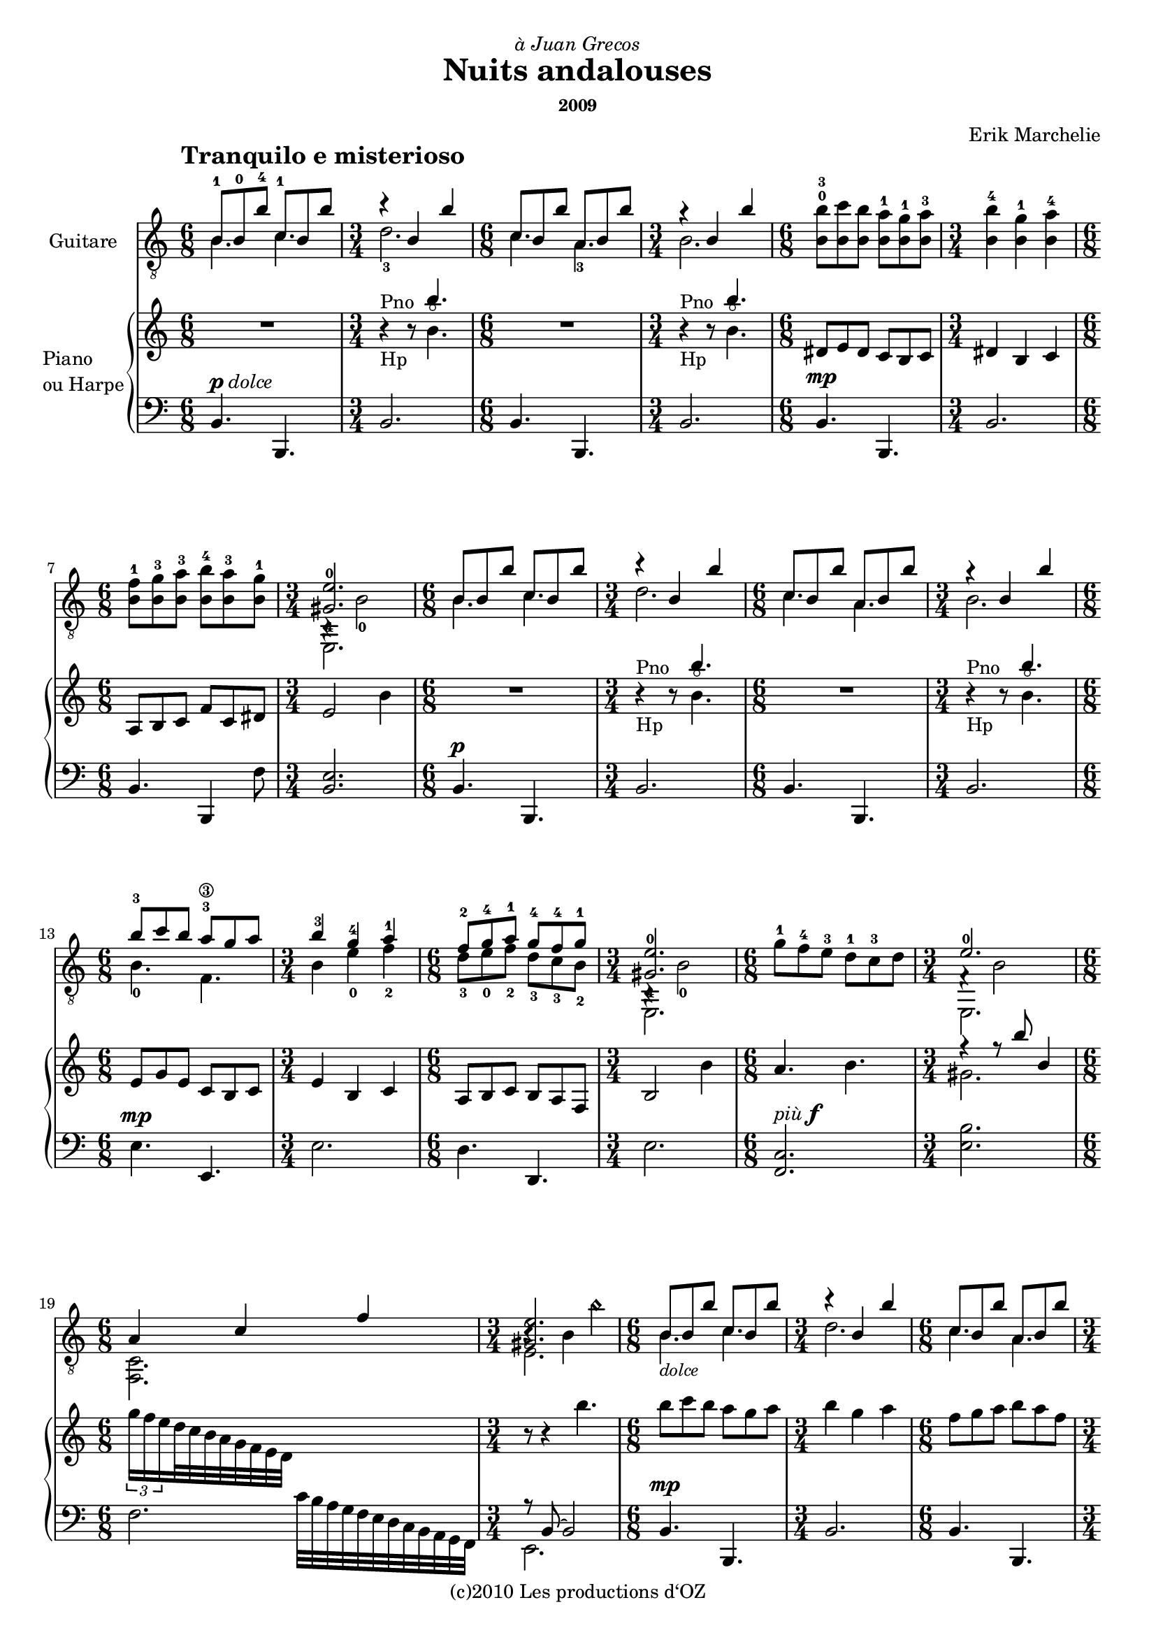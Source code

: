 \version "2.19.20"

\header {
  dedication = \markup { \italic "à Juan Grecos" }
  title = "Nuits andalouses"
  subsubtitle = "2009"
  composer = "Erik Marchelie"
  copyright = "(c)2010 Les productions d‘OZ"
  tagline = ##f
}

\paper {
  #(set-paper-size "a4")
}

#(set-global-staff-size 17.9)

tempoMark = {
  \once \override Score.RehearsalMark #'self-alignment-X = #LEFT
  \once \override Score.RehearsalMark #'break-align-symbols = #'(time-signature key-signature)
  \once \override Staff.TimeSignature #'break-align-anchor-alignment = #LEFT
  \mark \markup \bold {
    "Tranquilo e misterioso "
  }
}

global = {
  \tempoMark
  \key c \major
  \override Staff.NoteCollision #'merge-differently-dotted = ##t
  \override Beam #'damping = #4
  %\override Fingering.staff-padding = #'()
  %\set fingeringOrientations = #'(up)
}

classicalGuitar = \relative c' {
  \global

  <<{ \voiceOne b8-1 b-0 b'-4 c,-1 b b' r4 b, b' } \new Voice { \voiceTwo b,4. c d2.-3 }>>
  <<{ \voiceOne c8 b b' a, b b' r4 b, b' } \new Voice { \voiceTwo c,4. a-3 b2. }>>
  \oneVoice
  <<{ b8-0 b b b b b b4 b b } { b'8-3 c b a-1 g-1 a-3 b4-4 g-1 a-4 }>>
  <<{ b,8 b b b b b } { f'-1 g-3 a-3 b-4 a-3 g-1 }>>
  <<{ <gis,-4 e'-0>2. } \\ { e,2. } \\ {} \\ { b'4\rest b'2-0 }>>
  
  <<{ \voiceOne b8 b b' c, b b' r4 b, b' } \new Voice { \voiceTwo b,4. c d2. }>>
  <<{ \voiceOne c8 b b' a, b b' r4 b, b' } \new Voice { \voiceTwo c,4. a b2. }>>
  \oneVoice
  
  <<{ b'8-3 c b a-3\3\arpeggio g a b4-3 g-4 a-1 } \\ { b,4.-0 f b4 e-0 f-2\arpeggio }>>
  <<{ f8-2 g-4 a-1 g-4 f-4 g-1 } \\ { d-3 e-0 f-2 d-3 c-3 b-2 }>>
  <<{ <gis-4 e'-0>2. } \\ { e,2. } \\ {} \\ { b'4\rest b'2-0 }>>
  
  g'8-1 f-4 e-3 d-1 c-3 d <<{ e2.-0 } \\ { e,, } \\ {} \\ { f'4\rest b2 }>>
  <<{ a4 c f <gis, e'>2. } \\ { <f, c'>2. e' } \\ {} \\ { s2. b'4\rest b b'\harmonic }>>
  
  <<{ \voiceOne b,8 b b' c, b b' r4 b, b' } \new Voice { \voiceTwo b,4._\markup { \italic \small "dolce" } c d2. }>>
  <<{ \voiceOne c8 b b' a, b b' r4 b, b' } \new Voice { \voiceTwo c,4. a b2. }>>
  \oneVoice
  
  f'8-3\2 e-2 d-4\3 c-2 b-1 a-2 <<{ <gis b e>2. } \\ { e, }>>
  a''16-3 g! f e d-1 c-1 b a g f e dis <<{ r4 r8 b'''4.\harmonic } \\ { e,,,2. }>>
  
  <<{ <e'^0 f-4>4.^"metal." <f g> <e f>2. } \\ { e,,2. e }>>
  <<{ <b''^0 c-2>4. <a-4 b c> } \\ { d,2.-1 }>> <f b>2.
  <g, d' g b d g>4.\arpeggio <f c' f a c f>\arpeggio <e b' f' gis b e>2.\arpeggio
  
  g''!16-3 f e d c b a g f e dis f e4. <fis g b e>\arpeggio
  <<{ \voiceOne b,8 b' b c, b' b } \new Voice { \voiceTwo b,4. c }>>
  <<{ d2. } \\ { d2. } \\ { s4 b' b }>>
  <<{ \voiceOne c,8 b' b a, b' b } \new Voice { \voiceTwo c,4. a }>>
  <<{ r4 b' b } \\ { b,2. }>> \oneVoice
  
  <dis'-3 g-4\2>4. <cis f\6>\arpeggio <dis-3 g-4> <b-0 dis>
  <a-2 cis-1> <dis g> <<{ <gis, e'>2. } \\ { e, } \\ { \voiceFour b'4\rest b'2 }>>
  b8 c b a g a b4 g a
  f8 g a g f g <<{ <e gis b e>2. } \\ { r4 b2 }>>
  
  b4. c d2. c4. a b2.
  b4. c d2. c4. a b2.-\fermata \bar "|."
}

right = \relative c''' {
  \global
  
  \repeat unfold 2 { R2. r4^"Pno"_"Hp" r8 <<{ b4. } 
      \\ { b,^\flageolet }>> }
  dis,8 e dis c b c dis4 b c
  a8 b c f c dis e2 b'4
  
  \repeat unfold 2 { R2. r4^"Pno"_"Hp" r8 <<{ b'4. } \\ { b,^\flageolet }>> }
  e,8 g e c b c e4 b c
  a8 b c b a f b2 b'4
  a4. b <<{ r4 r8 b' b,4 } \\ { gis2. }>>
  
  \tuplet 3/2 { g'16 f e } d32 c b a g f e d \change Staff="left" c b a g f e d c b a g f 
  \change Staff="right" r8 r4 b'''4.
  
  b8 c b a g a b4 g a
  f8 g a b a f e2.
  a,,2. r4 r8b4.
  a4 c f <<{ r4 b b } \\ { e,2. }>>
  
  b''8 c b a g a b4 g a
  f8 g a g f g <<{ e2. } \\ { r4 r b }>>
  g'8 b, d f a, c <<{ e2. } \\ { r4 b8 b' b,4 }>>
  
  d4 b8 c4 a8 <<{ gis2 b4 } \\ { r4 r8 e,4. }>>
  <<{ b4 b'8 c,4 b'8 } \\ { b,4. c }>> 
  <<{ b'4\rest b8\rest <<{ b'4.} \\ { b, }>> } \\ { b,2. }>>
  <<{ c4 b'8 a,4 b'8 } \\ { c,4. a }>> 
  <<{ b'4\rest b8\rest <<{ b'4.} \\ { b, }>> } \\ { b,2. }>>
  
  b'8 c b a g a b4 g a
  f8 g a b a g e2 b'4
  <g b dis g>4.\arpeggio <f a cis f>\arpeggio
  <g b dis g>4.\arpeggio <dis g b dis>\arpeggio
  <cis f a cis>\arpeggio <dis g b dis>\arpeggio
  <<{ <b' e>2. } \\ { r4 r b, }>>
  
  \repeat unfold 3 { r8 b b' r b, b' r4 b, b' }
  r8 b, b' r b, b' r4 b, b'-\fermata \bar "|."
}

left = \relative c {
  \global
  
  b4.^\markup { \musicglyph #"p" \italic "dolce" } b, b'2. 
  b4. b, b'2.
  b4.^\mp b, b'2.
  b4. b,4 f''8 <b, e>2.
  b4.^\p b, b'2. b4. b, b'2.
  e4.^\mp e, e'2.
  d4. d, e'2.
  <f, c'>2.^\markup { \italic "più" \musicglyph #"f" } <e' b'>2.
  f2. <<{ r8 b, ~ b2 } \\ { e,2. }>>
  
  b'4.^\mp b, b'2.
  b4. b, <e b' e>2.
  <d d'>4. <f f'> <<{ e'2. } \\ { r4 b b }>>
  <d, d'>4. <f f'> <e e'>2.
  
  r4^\mf r8 e'4. r4 r8 e4.
  r4 r8 d,4. <<{ e'2. } \\ { r4 e,2 }>>
  b'8^\markup { \italic "più" \musicglyph #"f" } d g, a c f, <e e'>2.
  g8 b d f, a c <<{ r4 b e } \\ { e,2. }>>
  
  \repeat unfold 3 { b'4. b, b'2. }
  b4. b,4 f''8 <b, e>2.
  b4. b, b'2. b4. b, <e! e'!>2.
  \repeat unfold 3 { b'4. b, b'2. }
  b4. b, b'2.-\fermata \bar "|."
}

timePart = { \repeat unfold 28 { \time 6/8 s2. \time 3/4 s2. } }

classicalGuitarPart = \new Staff \with {
  instrumentName = "Guitare"
} { \clef "treble_8" \classicalGuitar }

pianoPart = \new PianoStaff \with {
  instrumentName = \markup \left-column { "Piano" "ou Harpe" }
} <<
  \new Staff = "right" \right
  \new Staff = "left" << { \clef bass \left } \timePart >>
>>

\score {
  <<
    \classicalGuitarPart
    \pianoPart
  >>
  \layout { }
}
